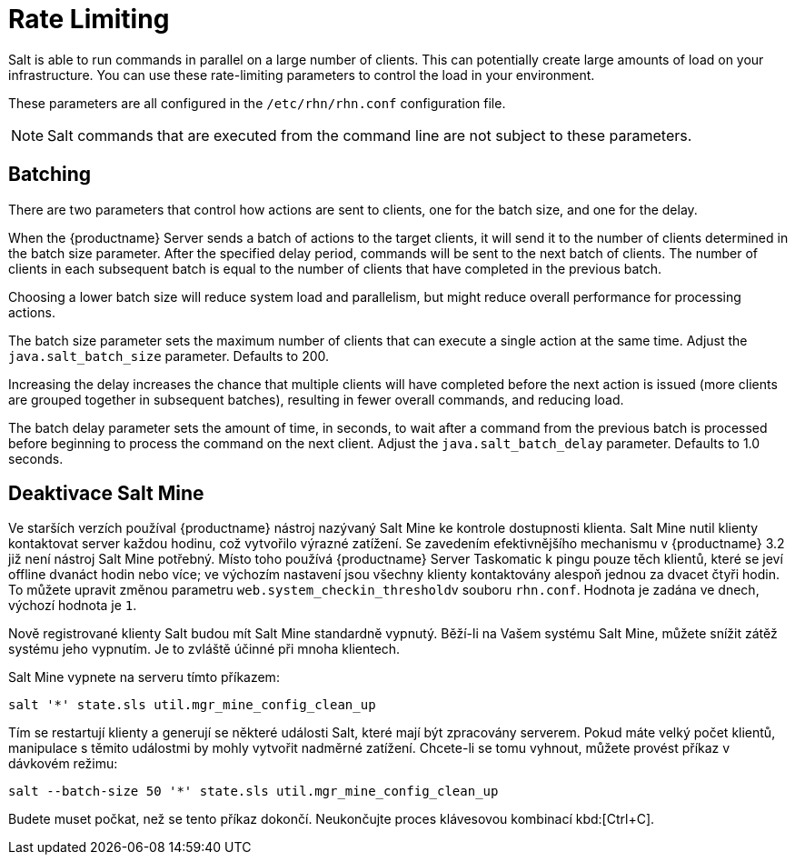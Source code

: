 [[salt.rate.limiting]]
= Rate Limiting

Salt is able to run commands in parallel on a large number of clients. This can potentially create large amounts of load on your infrastructure. You can use these rate-limiting parameters to control the load in your environment.

These parameters are all configured in the [filename]``/etc/rhn/rhn.conf`` configuration file.

[NOTE]
====
Salt commands that are executed from the command line are not subject to these parameters.
====



== Batching

There are two parameters that control how actions are sent to clients, one for the batch size, and one for the delay.

When the {productname} Server sends a batch of actions to the target clients, it will send it to the number of clients determined in the batch size parameter. After the specified delay period, commands will be sent to the next batch of clients. The number of clients in each subsequent batch is equal to the number of clients that have completed in the previous batch.

Choosing a lower batch size will reduce system load and parallelism, but might reduce overall performance for processing actions.

The batch size parameter sets the maximum number of clients that can execute a single action at the same time. Adjust the [systemitem]``java.salt_batch_size`` parameter. Defaults to 200.

Increasing the delay increases the chance that multiple clients will have completed before the next action is issued (more clients are grouped together in subsequent batches), resulting in fewer overall commands, and reducing load.

The batch delay parameter sets the amount of time, in seconds, to wait after a command from the previous batch is processed before beginning to process the command on the next client. Adjust the [systemitem]``java.salt_batch_delay`` parameter. Defaults to 1.0 seconds.



== Deaktivace Salt Mine

Ve starších verzích používal {productname} nástroj nazývaný Salt Mine ke kontrole dostupnosti klienta. Salt Mine nutil klienty kontaktovat server každou hodinu, což vytvořilo výrazné zatížení. Se zavedením efektivnějšího mechanismu v {productname}{nbsp}3.2 již není nástroj Salt Mine potřebný. Místo toho používá {productname} Server Taskomatic k pingu pouze těch klientů, které se jeví offline dvanáct hodin nebo více; ve výchozím nastavení jsou všechny klienty kontaktovány alespoň jednou za dvacet čtyři hodin. To můžete upravit změnou parametru [systemitem]``web.system_checkin_threshold``v souboru [path]``rhn.conf``. Hodnota je zadána ve dnech, výchozí hodnota je [literal]``1``.

Nově registrované klienty Salt budou mít Salt Mine standardně vypnutý. Běží-li na Vašem systému Salt Mine, můžete snížit zátěž systému jeho vypnutím. Je to zvláště účinné při mnoha klientech.

Salt Mine vypnete na serveru tímto příkazem:
----
salt '*' state.sls util.mgr_mine_config_clean_up
----

Tím se restartují klienty a generují se některé události Salt, které mají být zpracovány serverem. Pokud máte velký počet klientů, manipulace s těmito událostmi by mohly vytvořit nadměrné zatížení. Chcete-li se tomu vyhnout, můžete provést příkaz v dávkovém režimu:
----
salt --batch-size 50 '*' state.sls util.mgr_mine_config_clean_up
----

Budete muset počkat, než se tento příkaz dokončí. Neukončujte proces klávesovou kombinací kbd:[Ctrl+C].
